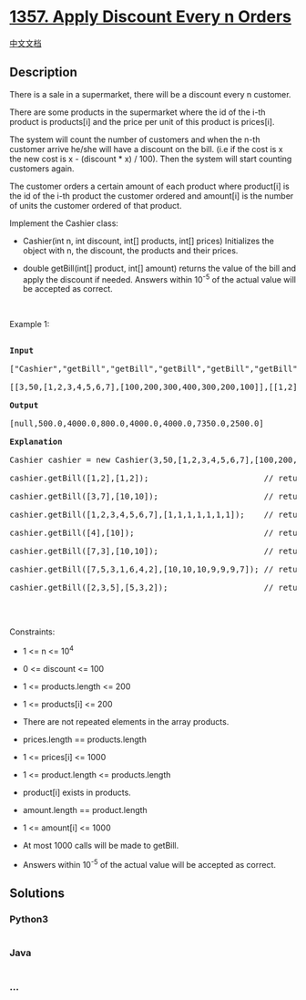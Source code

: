 * [[https://leetcode.com/problems/apply-discount-every-n-orders][1357.
Apply Discount Every n Orders]]
  :PROPERTIES:
  :CUSTOM_ID: apply-discount-every-n-orders
  :END:
[[./solution/1300-1399/1357.Apply Discount Every n Orders/README.org][中文文档]]

** Description
   :PROPERTIES:
   :CUSTOM_ID: description
   :END:

#+begin_html
  <p>
#+end_html

There is a sale in a supermarket, there will be a discount every n
customer.

There are some products in the supermarket where the id of the i-th
product is products[i] and the price per unit of this product
is prices[i].

The system will count the number of customers and when the n-th customer
arrive he/she will have a discount on the bill. (i.e if the cost is x
the new cost is x - (discount * x) / 100). Then the system will start
counting customers again.

The customer orders a certain amount of each product where product[i] is
the id of the i-th product the customer ordered and amount[i] is the
number of units the customer ordered of that product.

#+begin_html
  </p>
#+end_html

#+begin_html
  <p>
#+end_html

Implement the Cashier class:

#+begin_html
  </p>
#+end_html

#+begin_html
  <ul>
#+end_html

#+begin_html
  <li>
#+end_html

Cashier(int n, int discount, int[] products, int[] prices) Initializes
the object with n, the discount, the products and their prices.

#+begin_html
  </li>
#+end_html

#+begin_html
  <li>
#+end_html

double getBill(int[] product, int[] amount) returns the value of the
bill and apply the discount if needed. Answers within 10^-5 of the
actual value will be accepted as correct.

#+begin_html
  </li>
#+end_html

#+begin_html
  </ul>
#+end_html

#+begin_html
  <p>
#+end_html

 

#+begin_html
  </p>
#+end_html

#+begin_html
  <p>
#+end_html

Example 1:

#+begin_html
  </p>
#+end_html

#+begin_html
  <pre>

  <strong>Input</strong>

  [&quot;Cashier&quot;,&quot;getBill&quot;,&quot;getBill&quot;,&quot;getBill&quot;,&quot;getBill&quot;,&quot;getBill&quot;,&quot;getBill&quot;,&quot;getBill&quot;]

  [[3,50,[1,2,3,4,5,6,7],[100,200,300,400,300,200,100]],[[1,2],[1,2]],[[3,7],[10,10]],[[1,2,3,4,5,6,7],[1,1,1,1,1,1,1]],[[4],[10]],[[7,3],[10,10]],[[7,5,3,1,6,4,2],[10,10,10,9,9,9,7]],[[2,3,5],[5,3,2]]]

  <strong>Output</strong>

  [null,500.0,4000.0,800.0,4000.0,4000.0,7350.0,2500.0]

  <strong>Explanation</strong>

  Cashier cashier = new Cashier(3,50,[1,2,3,4,5,6,7],[100,200,300,400,300,200,100]);

  cashier.getBill([1,2],[1,2]);                        // return 500.0, bill = 1 * 100 + 2 * 200 = 500.

  cashier.getBill([3,7],[10,10]);                      // return 4000.0

  cashier.getBill([1,2,3,4,5,6,7],[1,1,1,1,1,1,1]);    // return 800.0, The bill was 1600.0 but as this is the third customer, he has a discount of 50% which means his bill is only 1600 - 1600 * (50 / 100) = 800.

  cashier.getBill([4],[10]);                           // return 4000.0

  cashier.getBill([7,3],[10,10]);                      // return 4000.0

  cashier.getBill([7,5,3,1,6,4,2],[10,10,10,9,9,9,7]); // return 7350.0, Bill was 14700.0 but as the system counted three more customers, he will have a 50% discount and the bill becomes 7350.0

  cashier.getBill([2,3,5],[5,3,2]);                    // return 2500.0

  </pre>
#+end_html

#+begin_html
  <p>
#+end_html

 

#+begin_html
  </p>
#+end_html

#+begin_html
  <p>
#+end_html

Constraints:

#+begin_html
  </p>
#+end_html

#+begin_html
  <ul>
#+end_html

#+begin_html
  <li>
#+end_html

1 <= n <= 10^4

#+begin_html
  </li>
#+end_html

#+begin_html
  <li>
#+end_html

0 <= discount <= 100

#+begin_html
  </li>
#+end_html

#+begin_html
  <li>
#+end_html

1 <= products.length <= 200

#+begin_html
  </li>
#+end_html

#+begin_html
  <li>
#+end_html

1 <= products[i] <= 200

#+begin_html
  </li>
#+end_html

#+begin_html
  <li>
#+end_html

There are not repeated elements in the array products.

#+begin_html
  </li>
#+end_html

#+begin_html
  <li>
#+end_html

prices.length == products.length

#+begin_html
  </li>
#+end_html

#+begin_html
  <li>
#+end_html

1 <= prices[i] <= 1000

#+begin_html
  </li>
#+end_html

#+begin_html
  <li>
#+end_html

1 <= product.length <= products.length

#+begin_html
  </li>
#+end_html

#+begin_html
  <li>
#+end_html

product[i] exists in products.

#+begin_html
  </li>
#+end_html

#+begin_html
  <li>
#+end_html

amount.length == product.length

#+begin_html
  </li>
#+end_html

#+begin_html
  <li>
#+end_html

1 <= amount[i] <= 1000

#+begin_html
  </li>
#+end_html

#+begin_html
  <li>
#+end_html

At most 1000 calls will be made to getBill.

#+begin_html
  </li>
#+end_html

#+begin_html
  <li>
#+end_html

Answers within 10^-5 of the actual value will be accepted as correct.

#+begin_html
  </li>
#+end_html

#+begin_html
  </ul>
#+end_html

** Solutions
   :PROPERTIES:
   :CUSTOM_ID: solutions
   :END:

#+begin_html
  <!-- tabs:start -->
#+end_html

*** *Python3*
    :PROPERTIES:
    :CUSTOM_ID: python3
    :END:
#+begin_src python
#+end_src

*** *Java*
    :PROPERTIES:
    :CUSTOM_ID: java
    :END:
#+begin_src java
#+end_src

*** *...*
    :PROPERTIES:
    :CUSTOM_ID: section
    :END:
#+begin_example
#+end_example

#+begin_html
  <!-- tabs:end -->
#+end_html
